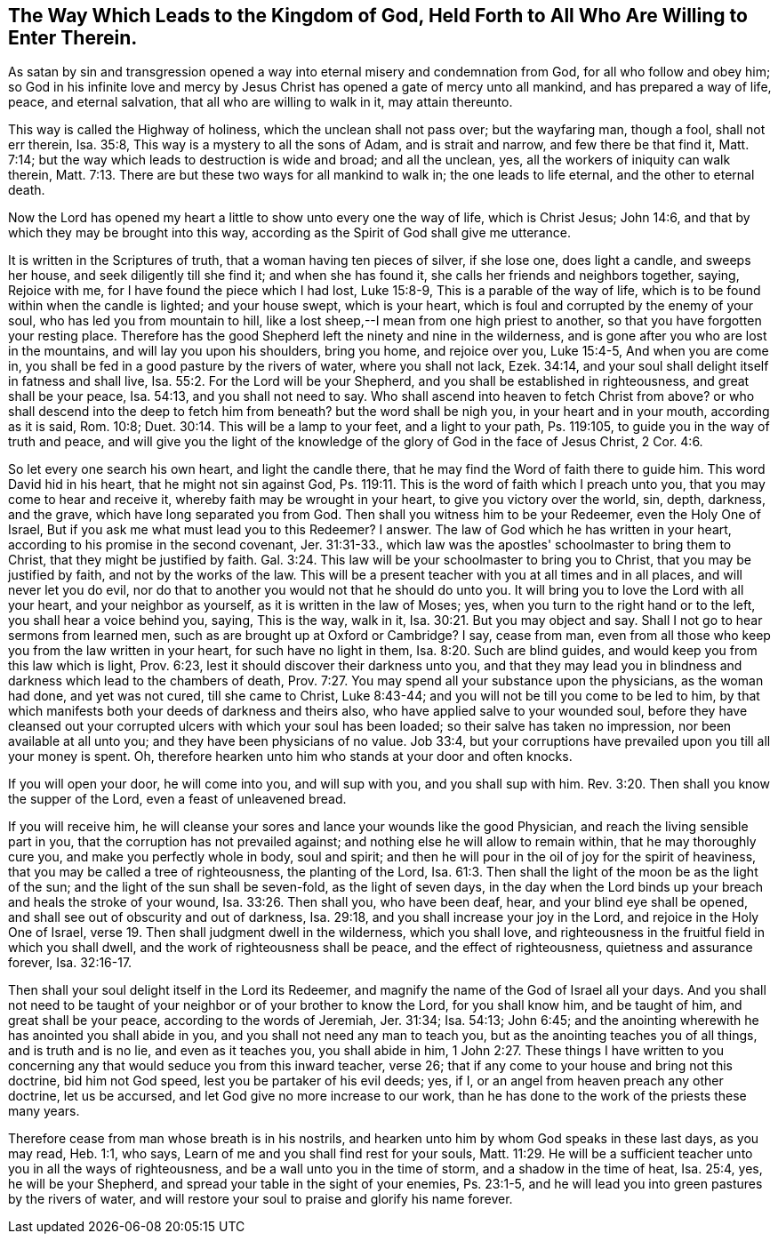 [#way_to_kingdom, short="The Way to the Kingdom of God"]
== The Way Which Leads to the Kingdom of God, Held Forth to All Who Are Willing to Enter Therein.

As satan by sin and transgression opened a way
into eternal misery and condemnation from God,
for all who follow and obey him;
so God in his infinite love and mercy by Jesus Christ
has opened a gate of mercy unto all mankind,
and has prepared a way of life, peace, and eternal salvation,
that all who are willing to walk in it, may attain thereunto.

This way is called the Highway of holiness, which the unclean shall not pass over;
but the wayfaring man, though a fool, shall not err therein, Isa. 35:8,
This way is a mystery to all the sons of Adam, and is strait and narrow,
and few there be that find it, Matt. 7:14;
but the way which leads to destruction is wide and broad; and all the unclean, yes,
all the workers of iniquity can walk therein,
Matt. 7:13. There are but these two ways for all mankind to walk in;
the one leads to life eternal, and the other to eternal death.

Now the Lord has opened my heart a little to show unto every one the way of life,
which is Christ Jesus; John 14:6, and that by which they may be brought into this way,
according as the Spirit of God shall give me utterance.

It is written in the Scriptures of truth, that a woman having ten pieces of silver,
if she lose one, does light a candle, and sweeps her house,
and seek diligently till she find it; and when she has found it,
she calls her friends and neighbors together, saying, Rejoice with me,
for I have found the piece which I had lost, Luke 15:8-9,
This is a parable of the way of life,
which is to be found within when the candle is lighted; and your house swept,
which is your heart, which is foul and corrupted by the enemy of your soul,
who has led you from mountain to hill,
like a lost sheep,--I mean from one high priest to another,
so that you have forgotten your resting place.
Therefore has the good Shepherd left the ninety and nine in the wilderness,
and is gone after you who are lost in the mountains, and will lay you upon his shoulders,
bring you home, and rejoice over you, Luke 15:4-5, And when you are come in,
you shall be fed in a good pasture by the rivers of water, where you shall not lack,
Ezek. 34:14, and your soul shall delight itself in fatness and shall live,
Isa. 55:2. For the Lord will be your Shepherd,
and you shall be established in righteousness, and great shall be your peace,
Isa. 54:13, and you shall not need to say.
Who shall ascend into heaven to fetch Christ from above? or who shall descend into
the deep to fetch him from beneath? but the word shall be nigh you,
in your heart and in your mouth, according as it is said, Rom. 10:8;
Duet. 30:14. This will be a lamp to your feet, and a light to your path,
Ps. 119:105, to guide you in the way of truth and peace,
and will give you the light of the knowledge of
the glory of God in the face of Jesus Christ,
2 Cor. 4:6.

So let every one search his own heart, and light the candle there,
that he may find the Word of faith there to guide him.
This word David hid in his heart, that he might not sin against God,
Ps. 119:11. This is the word of faith which I preach unto you,
that you may come to hear and receive it, whereby faith may be wrought in your heart,
to give you victory over the world, sin, depth, darkness, and the grave,
which have long separated you from God.
Then shall you witness him to be your Redeemer, even the Holy One of Israel,
But if you ask me what must lead you to this Redeemer? I answer.
The law of God which he has written in your heart,
according to his promise in the second covenant, Jer. 31:31-33.,
which law was the apostles' schoolmaster to bring them to Christ,
that they might be justified by faith.
Gal. 3:24. This law will be your schoolmaster to bring you to Christ,
that you may be justified by faith, and not by the works of the law.
This will be a present teacher with you at all times and in all places,
and will never let you do evil,
nor do that to another you would not that he should do unto you.
It will bring you to love the Lord with all your heart, and your neighbor as yourself,
as it is written in the law of Moses; yes,
when you turn to the right hand or to the left, you shall hear a voice behind you,
saying, This is the way, walk in it, Isa. 30:21. But you may object and say.
Shall I not go to hear sermons from learned men,
such as are brought up at Oxford or Cambridge? I say, cease from man,
even from all those who keep you from the law written in your heart,
for such have no light in them, Isa. 8:20. Such are blind guides,
and would keep you from this law which is light, Prov. 6:23,
lest it should discover their darkness unto you,
and that they may lead you in blindness and darkness which lead to the chambers of death,
Prov. 7:27. You may spend all your substance upon the physicians,
as the woman had done, and yet was not cured, till she came to Christ, Luke 8:43-44;
and you will not be till you come to be led to him,
by that which manifests both your deeds of darkness and theirs also,
who have applied salve to your wounded soul,
before they have cleansed out your corrupted ulcers with which your soul has been loaded;
so their salve has taken no impression, nor been available at all unto you;
and they have been physicians of no value.
Job 33:4, but your corruptions have prevailed upon you till all your money is spent.
Oh, therefore hearken unto him who stands at your door and often knocks.

If you will open your door, he will come into you, and will sup with you,
and you shall sup with him.
Rev. 3:20. Then shall you know the supper of the Lord,
even a feast of unleavened bread.

If you will receive him,
he will cleanse your sores and lance your wounds like the good Physician,
and reach the living sensible part in you, that the corruption has not prevailed against;
and nothing else he will allow to remain within, that he may thoroughly cure you,
and make you perfectly whole in body, soul and spirit;
and then he will pour in the oil of joy for the spirit of heaviness,
that you may be called a tree of righteousness, the planting of the Lord,
Isa. 61:3. Then shall the light of the moon be as the light of the sun;
and the light of the sun shall be seven-fold, as the light of seven days,
in the day when the Lord binds up your breach and heals the stroke of your wound,
Isa. 33:26. Then shall you, who have been deaf, hear,
and your blind eye shall be opened, and shall see out of obscurity and out of darkness,
Isa. 29:18, and you shall increase your joy in the Lord,
and rejoice in the Holy One of Israel,
verse 19. Then shall judgment dwell in the wilderness, which you shall love,
and righteousness in the fruitful field in which you shall dwell,
and the work of righteousness shall be peace, and the effect of righteousness,
quietness and assurance forever, Isa. 32:16-17.

Then shall your soul delight itself in the Lord its Redeemer,
and magnify the name of the God of Israel all your days.
And you shall not need to be taught of your neighbor or of your brother to know the Lord,
for you shall know him, and be taught of him, and great shall be your peace,
according to the words of Jeremiah, Jer. 31:34; Isa. 54:13; John 6:45;
and the anointing wherewith he has anointed you shall abide in you,
and you shall not need any man to teach you,
but as the anointing teaches you of all things, and is truth and is no lie,
and even as it teaches you, you shall abide in him,
1 John 2:27. These things I have written to you concerning
any that would seduce you from this inward teacher,
verse 26; that if any come to your house and bring not this doctrine,
bid him not God speed, lest you be partaker of his evil deeds; yes, if I,
or an angel from heaven preach any other doctrine, let us be accursed,
and let God give no more increase to our work,
than he has done to the work of the priests these many years.

Therefore cease from man whose breath is in his nostrils,
and hearken unto him by whom God speaks in these last days, as you may read,
Heb. 1:1, who says, Learn of me and you shall find rest for your souls,
Matt. 11:29. He will be a sufficient teacher
unto you in all the ways of righteousness,
and be a wall unto you in the time of storm, and a shadow in the time of heat,
Isa. 25:4, yes, he will be your Shepherd,
and spread your table in the sight of your enemies, Ps. 23:1-5,
and he will lead you into green pastures by the rivers of water,
and will restore your soul to praise and glorify his name forever.
